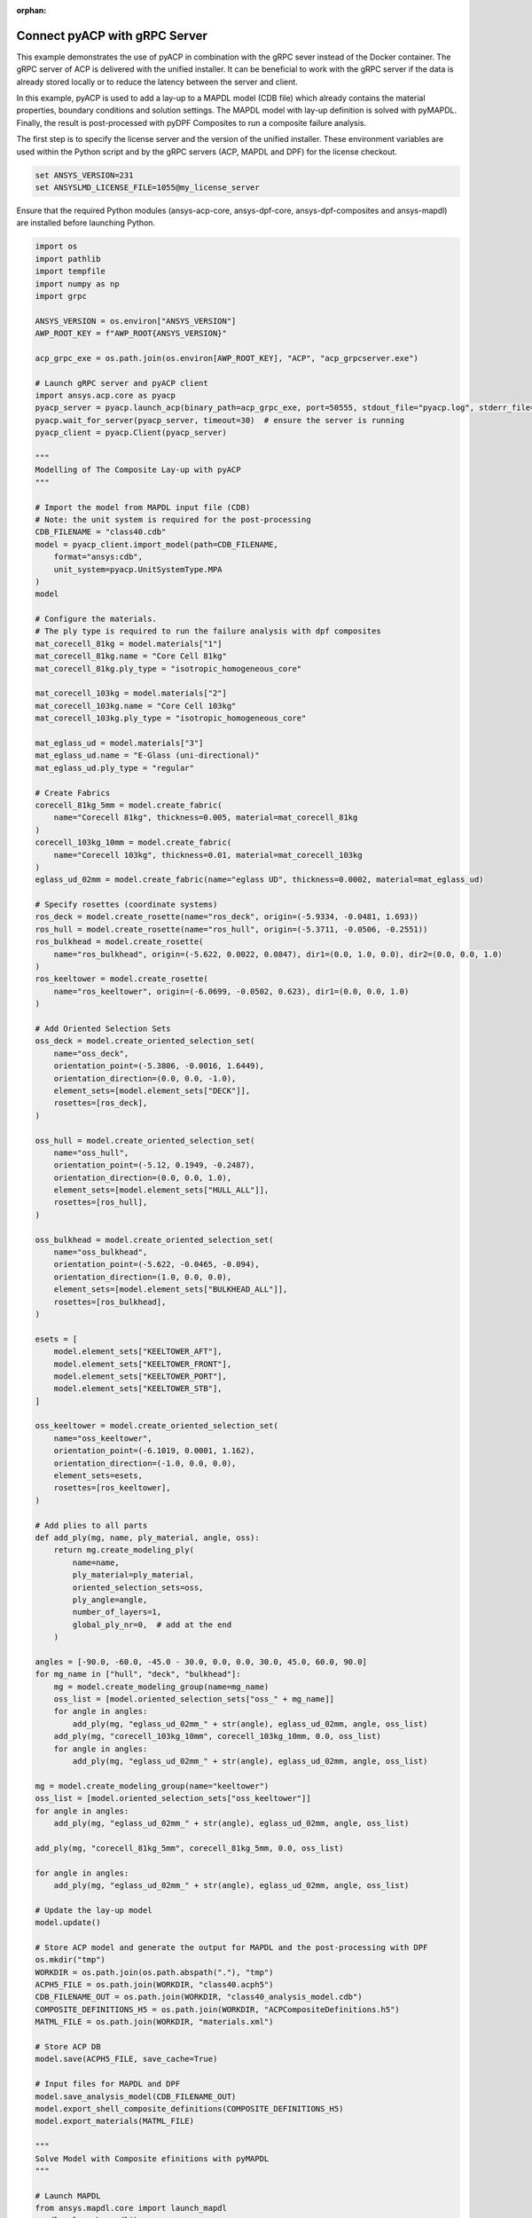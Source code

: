 :orphan:

.. _ref_example_grpc_server:

Connect pyACP with gRPC Server
------------------------------

This example demonstrates the use of pyACP in combination with the gRPC sever instead
of the Docker container. The gRPC server of ACP is delivered with the unified installer.
It can be beneficial to work with the gRPC server if the data is already stored locally
or to reduce the latency between the server and client.

In this example, pyACP is used to add a lay-up to a MAPDL model (CDB file)
which already contains the material properties, boundary conditions and solution settings.
The MAPDL model with lay-up definition is solved with pyMAPDL.
Finally, the result is post-processed with pyDPF Composites to run a composite failure analysis.

The first step is to specify the license server and the version of the unified installer.
These environment variables are used within the Python script and by the gRPC servers
(ACP, MAPDL and DPF) for the license checkout.

.. code-block:: bash

    set ANSYS_VERSION=231
    set ANSYSLMD_LICENSE_FILE=1055@my_license_server

Ensure that the required Python modules (ansys-acp-core, ansys-dpf-core, ansys-dpf-composites
and ansys-mapdl) are installed before launching Python.

.. code-block:: python

    import os
    import pathlib
    import tempfile
    import numpy as np
    import grpc

    ANSYS_VERSION = os.environ["ANSYS_VERSION"]
    AWP_ROOT_KEY = f"AWP_ROOT{ANSYS_VERSION}"

    acp_grpc_exe = os.path.join(os.environ[AWP_ROOT_KEY], "ACP", "acp_grpcserver.exe")

    # Launch gRPC server and pyACP client
    import ansys.acp.core as pyacp
    pyacp_server = pyacp.launch_acp(binary_path=acp_grpc_exe, port=50555, stdout_file="pyacp.log", stderr_file="pyacp.err")
    pyacp.wait_for_server(pyacp_server, timeout=30)  # ensure the server is running
    pyacp_client = pyacp.Client(pyacp_server)

    """
    Modelling of The Composite Lay-up with pyACP
    """

    # Import the model from MAPDL input file (CDB)
    # Note: the unit system is required for the post-processing
    CDB_FILENAME = "class40.cdb"
    model = pyacp_client.import_model(path=CDB_FILENAME,
        format="ansys:cdb",
        unit_system=pyacp.UnitSystemType.MPA
    )
    model

    # Configure the materials.
    # The ply type is required to run the failure analysis with dpf composites
    mat_corecell_81kg = model.materials["1"]
    mat_corecell_81kg.name = "Core Cell 81kg"
    mat_corecell_81kg.ply_type = "isotropic_homogeneous_core"

    mat_corecell_103kg = model.materials["2"]
    mat_corecell_103kg.name = "Core Cell 103kg"
    mat_corecell_103kg.ply_type = "isotropic_homogeneous_core"

    mat_eglass_ud = model.materials["3"]
    mat_eglass_ud.name = "E-Glass (uni-directional)"
    mat_eglass_ud.ply_type = "regular"

    # Create Fabrics
    corecell_81kg_5mm = model.create_fabric(
        name="Corecell 81kg", thickness=0.005, material=mat_corecell_81kg
    )
    corecell_103kg_10mm = model.create_fabric(
        name="Corecell 103kg", thickness=0.01, material=mat_corecell_103kg
    )
    eglass_ud_02mm = model.create_fabric(name="eglass UD", thickness=0.0002, material=mat_eglass_ud)

    # Specify rosettes (coordinate systems)
    ros_deck = model.create_rosette(name="ros_deck", origin=(-5.9334, -0.0481, 1.693))
    ros_hull = model.create_rosette(name="ros_hull", origin=(-5.3711, -0.0506, -0.2551))
    ros_bulkhead = model.create_rosette(
        name="ros_bulkhead", origin=(-5.622, 0.0022, 0.0847), dir1=(0.0, 1.0, 0.0), dir2=(0.0, 0.0, 1.0)
    )
    ros_keeltower = model.create_rosette(
        name="ros_keeltower", origin=(-6.0699, -0.0502, 0.623), dir1=(0.0, 0.0, 1.0)
    )

    # Add Oriented Selection Sets
    oss_deck = model.create_oriented_selection_set(
        name="oss_deck",
        orientation_point=(-5.3806, -0.0016, 1.6449),
        orientation_direction=(0.0, 0.0, -1.0),
        element_sets=[model.element_sets["DECK"]],
        rosettes=[ros_deck],
    )

    oss_hull = model.create_oriented_selection_set(
        name="oss_hull",
        orientation_point=(-5.12, 0.1949, -0.2487),
        orientation_direction=(0.0, 0.0, 1.0),
        element_sets=[model.element_sets["HULL_ALL"]],
        rosettes=[ros_hull],
    )

    oss_bulkhead = model.create_oriented_selection_set(
        name="oss_bulkhead",
        orientation_point=(-5.622, -0.0465, -0.094),
        orientation_direction=(1.0, 0.0, 0.0),
        element_sets=[model.element_sets["BULKHEAD_ALL"]],
        rosettes=[ros_bulkhead],
    )

    esets = [
        model.element_sets["KEELTOWER_AFT"],
        model.element_sets["KEELTOWER_FRONT"],
        model.element_sets["KEELTOWER_PORT"],
        model.element_sets["KEELTOWER_STB"],
    ]

    oss_keeltower = model.create_oriented_selection_set(
        name="oss_keeltower",
        orientation_point=(-6.1019, 0.0001, 1.162),
        orientation_direction=(-1.0, 0.0, 0.0),
        element_sets=esets,
        rosettes=[ros_keeltower],
    )

    # Add plies to all parts
    def add_ply(mg, name, ply_material, angle, oss):
        return mg.create_modeling_ply(
            name=name,
            ply_material=ply_material,
            oriented_selection_sets=oss,
            ply_angle=angle,
            number_of_layers=1,
            global_ply_nr=0,  # add at the end
        )

    angles = [-90.0, -60.0, -45.0 - 30.0, 0.0, 0.0, 30.0, 45.0, 60.0, 90.0]
    for mg_name in ["hull", "deck", "bulkhead"]:
        mg = model.create_modeling_group(name=mg_name)
        oss_list = [model.oriented_selection_sets["oss_" + mg_name]]
        for angle in angles:
            add_ply(mg, "eglass_ud_02mm_" + str(angle), eglass_ud_02mm, angle, oss_list)
        add_ply(mg, "corecell_103kg_10mm", corecell_103kg_10mm, 0.0, oss_list)
        for angle in angles:
            add_ply(mg, "eglass_ud_02mm_" + str(angle), eglass_ud_02mm, angle, oss_list)

    mg = model.create_modeling_group(name="keeltower")
    oss_list = [model.oriented_selection_sets["oss_keeltower"]]
    for angle in angles:
        add_ply(mg, "eglass_ud_02mm_" + str(angle), eglass_ud_02mm, angle, oss_list)

    add_ply(mg, "corecell_81kg_5mm", corecell_81kg_5mm, 0.0, oss_list)

    for angle in angles:
        add_ply(mg, "eglass_ud_02mm_" + str(angle), eglass_ud_02mm, angle, oss_list)

    # Update the lay-up model
    model.update()

    # Store ACP model and generate the output for MAPDL and the post-processing with DPF
    os.mkdir("tmp")
    WORKDIR = os.path.join(os.path.abspath("."), "tmp")
    ACPH5_FILE = os.path.join(WORKDIR, "class40.acph5")
    CDB_FILENAME_OUT = os.path.join(WORKDIR, "class40_analysis_model.cdb")
    COMPOSITE_DEFINITIONS_H5 = os.path.join(WORKDIR, "ACPCompositeDefinitions.h5")
    MATML_FILE = os.path.join(WORKDIR, "materials.xml")

    # Store ACP DB
    model.save(ACPH5_FILE, save_cache=True)

    # Input files for MAPDL and DPF
    model.save_analysis_model(CDB_FILENAME_OUT)
    model.export_shell_composite_definitions(COMPOSITE_DEFINITIONS_H5)
    model.export_materials(MATML_FILE)

    """
    Solve Model with Composite efinitions with pyMAPDL
    """

    # Launch MAPDL
    from ansys.mapdl.core import launch_mapdl
    mapdl = launch_mapdl()
    # Load the CDB file with the composite lay-up
    mapdl.input(CDB_FILENAME_OUT)

    # Solve and show deformations
    mapdl.allsel()
    mapdl.slashsolu()
    mapdl.solve()

    mapdl.post1()
    mapdl.set("last")
    mapdl.post_processing.plot_nodal_displacement(component="NORM")

.. figure:: ./../../images/class40_grpc_irf.png
    :width: 300pt

    Total deformations (usum)

.. code-block:: python

    """
    Run Failure Analysis with DPF Composites
    """

    # Import post-processing module (ansys-dpf-composites)
    from ansys.dpf.composites.failure_criteria import (
        CombinedFailureCriterion,
        MaxStrainCriterion,
        MaxStressCriterion,
        CoreFailureCriterion
    )
    from ansys.dpf.composites import ResultDefinition
    from ansys.dpf.composites.load_plugin import load_composites_plugin
    import ansys.dpf.core as dpf

    # Launch local gRPC server of dpf and connect to
    dpf_server = dpf.start_local_server(ansys_path=os.environ[AWP_ROOT_KEY])
    base = dpf.BaseService(server=dpf_server, load_operators=False)
    base.load_library("Ans.Dpf.EngineeringData.dll", "EngineeringData")
    composites_plugin_path = os.path.join(os.environ[AWP_ROOT_KEY], "dpf", "plugins", "dpf_composites", "composite_operators.dll")
    base.load_library(composites_plugin_path, "Composites")

    # Configure failure criteria
    max_strain = MaxStrainCriterion()
    max_stress = MaxStressCriterion()
    core_failure = CoreFailureCriterion()

    cfc = CombinedFailureCriterion(
        name="Combined Failure Criterion",
        failure_criteria=[max_strain, max_stress, core_failure]
    )

    rstfile_path = os.path.join(mapdl.directory, f"{mapdl.jobname}.rst")

    rd = ResultDefinition(
        name="combined failure criteria",
        rst_files=[rstfile_path],
        material_files=[MATML_FILE],
        composite_definitions=[COMPOSITE_DEFINITIONS_H5],
        combined_failure_criterion=cfc,
    )

    # Configure and run DPF failure operator
    fc_op = dpf.Operator("composite::composite_failure_operator")
    elements = list([int(v) for v in np.arange(1,3996)])
    rd.element_scope=elements
    fc_op.inputs.result_definition(rd.to_json())
    output_all_elements = fc_op.outputs.fields_containerMax()

    failure_value_index = 1
    failure_mode_index = 0

    # Plot inverse reserve factors
    irf_field = output_all_elements[failure_value_index]
    irf_field.plot()

.. figure:: ./../../images/class40_grpc_irf.png
    :width: 300pt

    Maximum inverse reserve factor of each element
